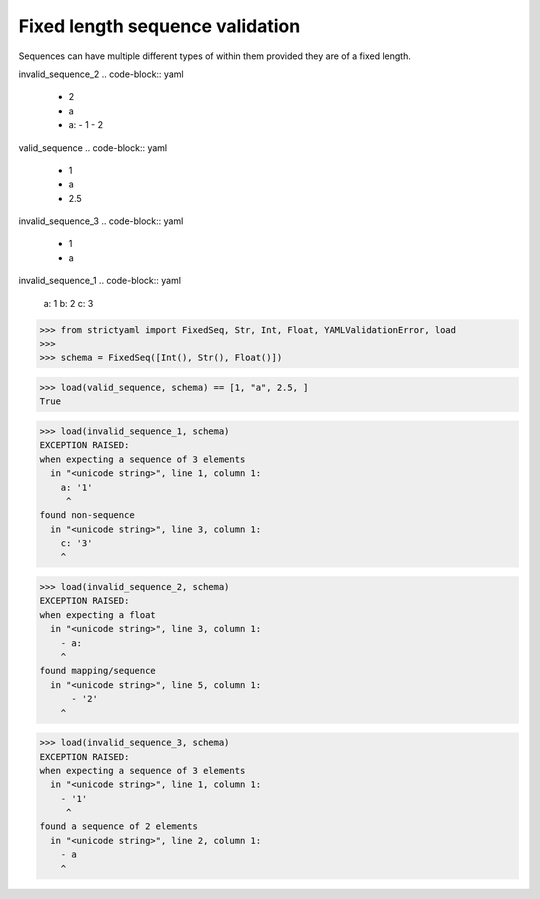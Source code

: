 Fixed length sequence validation
================================

Sequences can have multiple different types of within them
provided they are of a fixed length.


invalid_sequence_2
.. code-block:: yaml

  - 2
  - a
  - a:
    - 1
    - 2

valid_sequence
.. code-block:: yaml

  - 1
  - a
  - 2.5

invalid_sequence_3
.. code-block:: yaml

  - 1
  - a

invalid_sequence_1
.. code-block:: yaml

  a: 1
  b: 2
  c: 3

.. code-block:: python

  >>> from strictyaml import FixedSeq, Str, Int, Float, YAMLValidationError, load
  >>> 
  >>> schema = FixedSeq([Int(), Str(), Float()])

.. code-block:: python

  >>> load(valid_sequence, schema) == [1, "a", 2.5, ]
  True

.. code-block:: python

  >>> load(invalid_sequence_1, schema)
  EXCEPTION RAISED:
  when expecting a sequence of 3 elements
    in "<unicode string>", line 1, column 1:
      a: '1'
       ^
  found non-sequence
    in "<unicode string>", line 3, column 1:
      c: '3'
      ^

.. code-block:: python

  >>> load(invalid_sequence_2, schema)
  EXCEPTION RAISED:
  when expecting a float
    in "<unicode string>", line 3, column 1:
      - a:
      ^
  found mapping/sequence
    in "<unicode string>", line 5, column 1:
        - '2'
      ^

.. code-block:: python

  >>> load(invalid_sequence_3, schema)
  EXCEPTION RAISED:
  when expecting a sequence of 3 elements
    in "<unicode string>", line 1, column 1:
      - '1'
       ^
  found a sequence of 2 elements
    in "<unicode string>", line 2, column 1:
      - a
      ^


